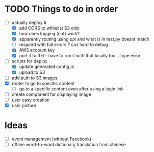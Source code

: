 * TODO Things to do in order


- [-] actually deploy it
  - [X] add CORS to whitelist S3 only
  - [X] how does logging (not) work?
  - [X] apparently routing using /api/ and what is in rest.py doesnt match
  - [ ] respond with full errors ? coz hard to debug
  - [X] AWS account key
  - [X] port it to 3.6 -- have to run it with that locally too .. type error
- [ ] scripts for deploy
      - [X] update generated config.js
      - [X] upload to S3
- [ ] add auth to S3 images
- [X] router to go to specific content
  - [ ] go to a specific content even after using a login link
- [ ] create component for displaying image
- [ ] user easy creation
- [X] user picture

* Ideas

- [ ] event management (without Facebook)
- [ ] offline word-to-word dictionary translation from chinese
